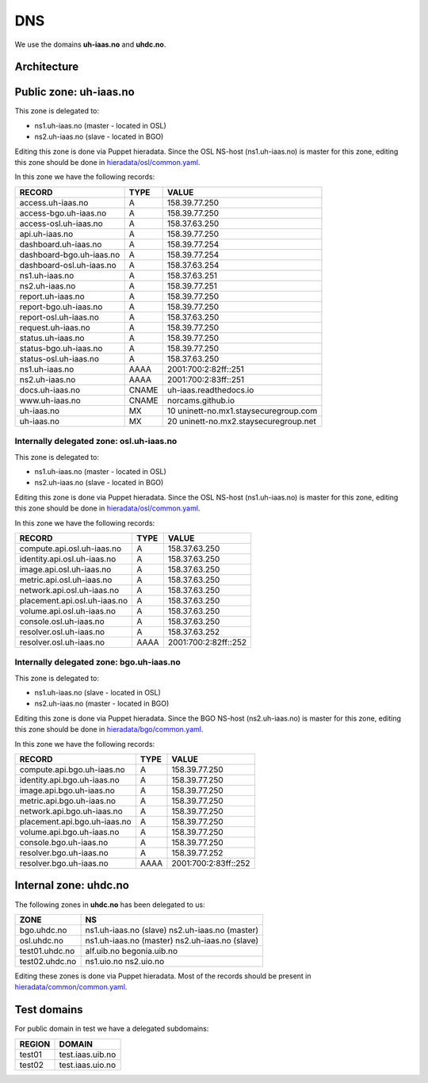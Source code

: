 ===
DNS
===

We use the domains **uh-iaas.no** and **uhdc.no**.

Architecture
============

.. image:: images/dns.png


Public zone: uh-iaas.no
=======================

.. _hieradata/osl/common.yaml: https://github.com/norcams/himlar/blob/master/hieradata/osl/common.yaml
.. _hieradata/bgo/common.yaml: https://github.com/norcams/himlar/blob/master/hieradata/bgo/common.yaml
.. _hieradata/common/common.yaml: https://github.com/norcams/himlar/blob/master/hieradata/common/common.yaml

This zone is delegated to:

* ns1.uh-iaas.no (master - located in OSL)
* ns2.uh-iaas.no (slave - located in BGO)

Editing this zone is done via Puppet hieradata. Since the OSL NS-host
(ns1.uh-iaas.no) is master for this zone, editing this zone should be
done in `hieradata/osl/common.yaml`_.

In this zone we have the following records:

============================= ====== ===========================================
RECORD                        TYPE   VALUE
============================= ====== ===========================================
access.uh-iaas.no             A      158.39.77.250
access-bgo.uh-iaas.no         A      158.39.77.250
access-osl.uh-iaas.no         A      158.37.63.250
api.uh-iaas.no                A      158.39.77.250
dashboard.uh-iaas.no          A      158.39.77.254
dashboard-bgo.uh-iaas.no      A      158.39.77.254
dashboard-osl.uh-iaas.no      A      158.37.63.254
ns1.uh-iaas.no                A      158.37.63.251
ns2.uh-iaas.no                A      158.39.77.251
report.uh-iaas.no             A      158.39.77.250
report-bgo.uh-iaas.no         A      158.39.77.250
report-osl.uh-iaas.no         A      158.37.63.250
request.uh-iaas.no            A      158.39.77.250
status.uh-iaas.no             A      158.39.77.250
status-bgo.uh-iaas.no         A      158.39.77.250
status-osl.uh-iaas.no         A      158.37.63.250
ns1.uh-iaas.no                AAAA   2001:700:2:82ff::251
ns2.uh-iaas.no                AAAA   2001:700:2:83ff::251
docs.uh-iaas.no               CNAME  uh-iaas.readthedocs.io
www.uh-iaas.no                CNAME  norcams.github.io
uh-iaas.no                    MX     10 uninett-no.mx1.staysecuregroup.com
uh-iaas.no                    MX     20 uninett-no.mx2.staysecuregroup.net
============================= ====== ===========================================


Internally delegated zone: osl.uh-iaas.no
-----------------------------------------

This zone is delegated to:

* ns1.uh-iaas.no (master - located in OSL)
* ns2.uh-iaas.no (slave - located in BGO)

Editing this zone is done via Puppet hieradata. Since the OSL NS-host
(ns1.uh-iaas.no) is master for this zone, editing this zone should be
done in `hieradata/osl/common.yaml`_.

In this zone we have the following records:

============================= ====== ===========================================
RECORD                        TYPE   VALUE
============================= ====== ===========================================
compute.api.osl.uh-iaas.no    A      158.37.63.250
identity.api.osl.uh-iaas.no   A      158.37.63.250
image.api.osl.uh-iaas.no      A      158.37.63.250
metric.api.osl.uh-iaas.no     A      158.37.63.250
network.api.osl.uh-iaas.no    A      158.37.63.250
placement.api.osl.uh-iaas.no  A      158.37.63.250
volume.api.osl.uh-iaas.no     A      158.37.63.250
console.osl.uh-iaas.no        A      158.37.63.250
resolver.osl.uh-iaas.no       A      158.37.63.252
resolver.osl.uh-iaas.no       AAAA   2001:700:2:82ff::252
============================= ====== ===========================================


Internally delegated zone: bgo.uh-iaas.no
-----------------------------------------

This zone is delegated to:

* ns1.uh-iaas.no (slave - located in OSL)
* ns2.uh-iaas.no (master - located in BGO)

Editing this zone is done via Puppet hieradata. Since the BGO NS-host
(ns2.uh-iaas.no) is master for this zone, editing this zone should be
done in `hieradata/bgo/common.yaml`_.

In this zone we have the following records:

============================= ====== ===========================================
RECORD                        TYPE   VALUE
============================= ====== ===========================================
compute.api.bgo.uh-iaas.no    A      158.39.77.250
identity.api.bgo.uh-iaas.no   A      158.39.77.250
image.api.bgo.uh-iaas.no      A      158.39.77.250
metric.api.bgo.uh-iaas.no     A      158.39.77.250
network.api.bgo.uh-iaas.no    A      158.39.77.250
placement.api.bgo.uh-iaas.no  A      158.39.77.250
volume.api.bgo.uh-iaas.no     A      158.39.77.250
console.bgo.uh-iaas.no        A      158.39.77.250
resolver.bgo.uh-iaas.no       A      158.39.77.252
resolver.bgo.uh-iaas.no       AAAA   2001:700:2:83ff::252
============================= ====== ===========================================


Internal zone: uhdc.no
======================

The following zones in **uhdc.no** has been delegated to us:

================= ========================
ZONE              NS
================= ========================
bgo.uhdc.no       ns1.uh-iaas.no (slave)
                  ns2.uh-iaas.no (master)
osl.uhdc.no       ns1.uh-iaas.no (master)
                  ns2.uh-iaas.no (slave)
test01.uhdc.no    alf.uib.no
                  begonia.uib.no
test02.uhdc.no    ns1.uio.no
                  ns2.uio.no
================= ========================

Editing these zones is done via Puppet hieradata. Most of the records
should be present in `hieradata/common/common.yaml`_.


Test domains
============

For public domain in test we have a delegated subdomains:

========= ===================
REGION    DOMAIN
========= ===================
test01    test.iaas.uib.no
test02    test.iaas.uio.no
========= ===================
